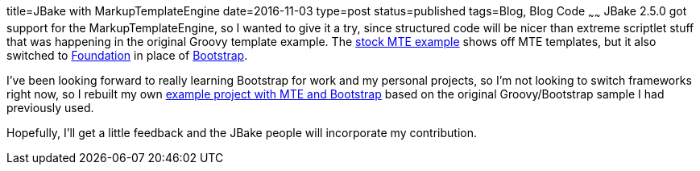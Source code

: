 title=JBake with MarkupTemplateEngine
date=2016-11-03
type=post
status=published
tags=Blog, Blog Code
~~~~~~
JBake 2.5.0 got support for the MarkupTemplateEngine,
so I wanted to give it a try, since structured code will be nicer
than extreme scriptlet stuff that was happening in the original Groovy
template example.
The https://github.com/jbake-org/jbake-example-project-groovy-mte[stock MTE example]
shows off MTE templates, but it also switched to
http://foundation.zurb.com/[Foundation]
in place of
http://getbootstrap.com/[Bootstrap].

I've been looking forward to really learning Bootstrap
for work and my personal projects,
so I'm not looking to switch frameworks right now,
so I rebuilt my own
https://github.com/jflinchbaugh/jbake-example-project-groovy-mte-bootstrap[example project with MTE and Bootstrap]
based on the original Groovy/Bootstrap sample I had previously used.

Hopefully, I'll get a little feedback and the JBake people will
incorporate my contribution.

